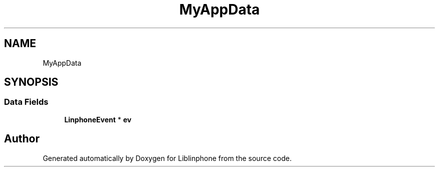 .TH "MyAppData" 3 "Thu Dec 14 2017" "Version 3.12.0" "Liblinphone" \" -*- nroff -*-
.ad l
.nh
.SH NAME
MyAppData
.SH SYNOPSIS
.br
.PP
.SS "Data Fields"

.in +1c
.ti -1c
.RI "\fBLinphoneEvent\fP * \fBev\fP"
.br
.in -1c

.SH "Author"
.PP 
Generated automatically by Doxygen for Liblinphone from the source code\&.
